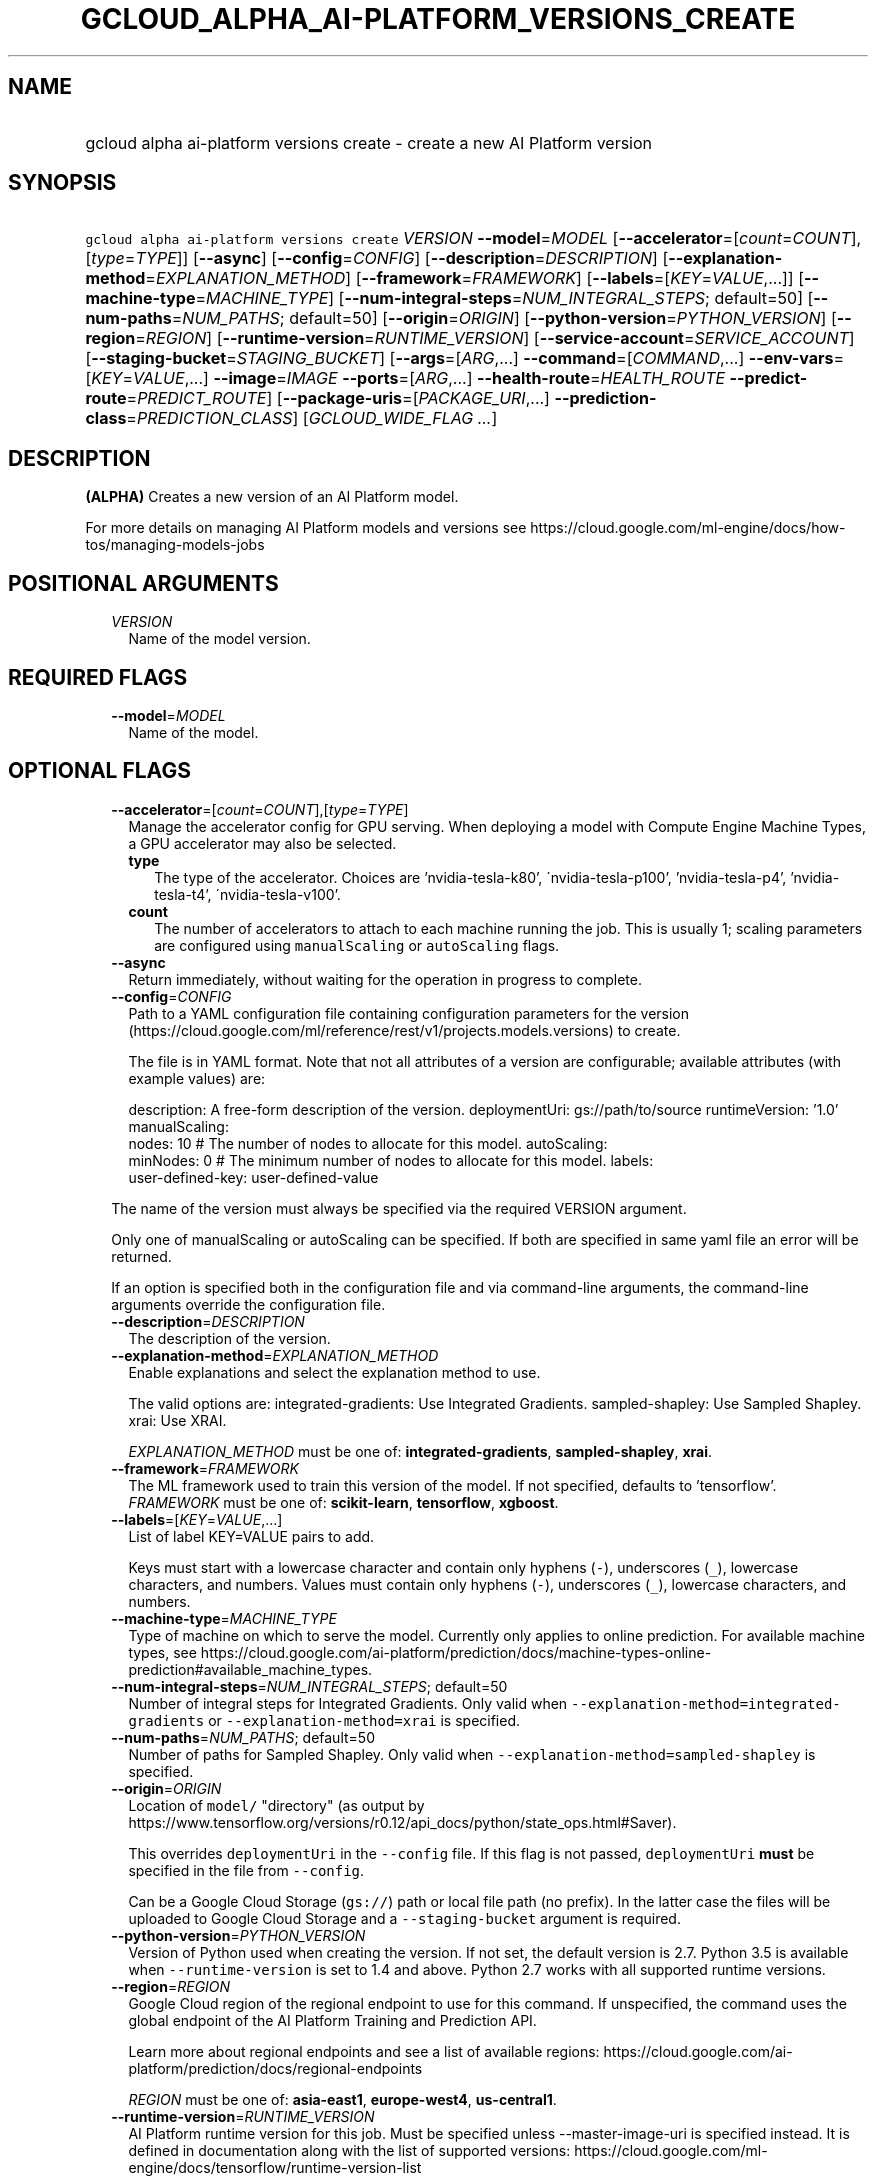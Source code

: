 
.TH "GCLOUD_ALPHA_AI\-PLATFORM_VERSIONS_CREATE" 1



.SH "NAME"
.HP
gcloud alpha ai\-platform versions create \- create a new AI Platform version



.SH "SYNOPSIS"
.HP
\f5gcloud alpha ai\-platform versions create\fR \fIVERSION\fR \fB\-\-model\fR=\fIMODEL\fR [\fB\-\-accelerator\fR=[\fIcount\fR=\fICOUNT\fR],[\fItype\fR=\fITYPE\fR]] [\fB\-\-async\fR] [\fB\-\-config\fR=\fICONFIG\fR] [\fB\-\-description\fR=\fIDESCRIPTION\fR] [\fB\-\-explanation\-method\fR=\fIEXPLANATION_METHOD\fR] [\fB\-\-framework\fR=\fIFRAMEWORK\fR] [\fB\-\-labels\fR=[\fIKEY\fR=\fIVALUE\fR,...]] [\fB\-\-machine\-type\fR=\fIMACHINE_TYPE\fR] [\fB\-\-num\-integral\-steps\fR=\fINUM_INTEGRAL_STEPS\fR;\ default=50] [\fB\-\-num\-paths\fR=\fINUM_PATHS\fR;\ default=50] [\fB\-\-origin\fR=\fIORIGIN\fR] [\fB\-\-python\-version\fR=\fIPYTHON_VERSION\fR] [\fB\-\-region\fR=\fIREGION\fR] [\fB\-\-runtime\-version\fR=\fIRUNTIME_VERSION\fR] [\fB\-\-service\-account\fR=\fISERVICE_ACCOUNT\fR] [\fB\-\-staging\-bucket\fR=\fISTAGING_BUCKET\fR] [\fB\-\-args\fR=[\fIARG\fR,...]\ \fB\-\-command\fR=[\fICOMMAND\fR,...]\ \fB\-\-env\-vars\fR=[\fIKEY\fR=\fIVALUE\fR,...]\ \fB\-\-image\fR=\fIIMAGE\fR\ \fB\-\-ports\fR=[\fIARG\fR,...]\ \fB\-\-health\-route\fR=\fIHEALTH_ROUTE\fR\ \fB\-\-predict\-route\fR=\fIPREDICT_ROUTE\fR] [\fB\-\-package\-uris\fR=[\fIPACKAGE_URI\fR,...]\ \fB\-\-prediction\-class\fR=\fIPREDICTION_CLASS\fR] [\fIGCLOUD_WIDE_FLAG\ ...\fR]



.SH "DESCRIPTION"

\fB(ALPHA)\fR Creates a new version of an AI Platform model.

For more details on managing AI Platform models and versions see
https://cloud.google.com/ml\-engine/docs/how\-tos/managing\-models\-jobs



.SH "POSITIONAL ARGUMENTS"

.RS 2m
.TP 2m
\fIVERSION\fR
Name of the model version.


.RE
.sp

.SH "REQUIRED FLAGS"

.RS 2m
.TP 2m
\fB\-\-model\fR=\fIMODEL\fR
Name of the model.


.RE
.sp

.SH "OPTIONAL FLAGS"

.RS 2m
.TP 2m
\fB\-\-accelerator\fR=[\fIcount\fR=\fICOUNT\fR],[\fItype\fR=\fITYPE\fR]
Manage the accelerator config for GPU serving. When deploying a model with
Compute Engine Machine Types, a GPU accelerator may also be selected.

.RS 2m
.TP 2m
\fBtype\fR
The type of the accelerator. Choices are 'nvidia\-tesla\-k80',
\'nvidia\-tesla\-p100', 'nvidia\-tesla\-p4', 'nvidia\-tesla\-t4',
\'nvidia\-tesla\-v100'.

.TP 2m
\fBcount\fR
The number of accelerators to attach to each machine running the job. This is
usually 1; scaling parameters are configured using \f5manualScaling\fR or
\f5autoScaling\fR flags.

.RE
.sp
.TP 2m
\fB\-\-async\fR
Return immediately, without waiting for the operation in progress to complete.

.TP 2m
\fB\-\-config\fR=\fICONFIG\fR
Path to a YAML configuration file containing configuration parameters for the
version (https://cloud.google.com/ml/reference/rest/v1/projects.models.versions)
to create.

The file is in YAML format. Note that not all attributes of a version are
configurable; available attributes (with example values) are:

.RS 2m
description: A free\-form description of the version.
deploymentUri: gs://path/to/source
runtimeVersion: '1.0'
manualScaling:
  nodes: 10  # The number of nodes to allocate for this model.
autoScaling:
  minNodes: 0  # The minimum number of nodes to allocate for this model.
labels:
  user\-defined\-key: user\-defined\-value
.RE

The name of the version must always be specified via the required VERSION
argument.

Only one of manualScaling or autoScaling can be specified. If both are specified
in same yaml file an error will be returned.

If an option is specified both in the configuration file and via command\-line
arguments, the command\-line arguments override the configuration file.

.TP 2m
\fB\-\-description\fR=\fIDESCRIPTION\fR
The description of the version.

.TP 2m
\fB\-\-explanation\-method\fR=\fIEXPLANATION_METHOD\fR
Enable explanations and select the explanation method to use.

The valid options are: integrated\-gradients: Use Integrated Gradients.
sampled\-shapley: Use Sampled Shapley. xrai: Use XRAI.

\fIEXPLANATION_METHOD\fR must be one of: \fBintegrated\-gradients\fR,
\fBsampled\-shapley\fR, \fBxrai\fR.

.TP 2m
\fB\-\-framework\fR=\fIFRAMEWORK\fR
The ML framework used to train this version of the model. If not specified,
defaults to 'tensorflow'. \fIFRAMEWORK\fR must be one of: \fBscikit\-learn\fR,
\fBtensorflow\fR, \fBxgboost\fR.

.TP 2m
\fB\-\-labels\fR=[\fIKEY\fR=\fIVALUE\fR,...]
List of label KEY=VALUE pairs to add.

Keys must start with a lowercase character and contain only hyphens (\f5\-\fR),
underscores (\f5_\fR), lowercase characters, and numbers. Values must contain
only hyphens (\f5\-\fR), underscores (\f5_\fR), lowercase characters, and
numbers.

.TP 2m
\fB\-\-machine\-type\fR=\fIMACHINE_TYPE\fR
Type of machine on which to serve the model. Currently only applies to online
prediction. For available machine types, see
https://cloud.google.com/ai\-platform/prediction/docs/machine\-types\-online\-prediction#available_machine_types.

.TP 2m
\fB\-\-num\-integral\-steps\fR=\fINUM_INTEGRAL_STEPS\fR; default=50
Number of integral steps for Integrated Gradients. Only valid when
\f5\-\-explanation\-method=integrated\-gradients\fR or
\f5\-\-explanation\-method=xrai\fR is specified.

.TP 2m
\fB\-\-num\-paths\fR=\fINUM_PATHS\fR; default=50
Number of paths for Sampled Shapley. Only valid when
\f5\-\-explanation\-method=sampled\-shapley\fR is specified.

.TP 2m
\fB\-\-origin\fR=\fIORIGIN\fR
Location of \f5model/\fR "directory" (as output by
https://www.tensorflow.org/versions/r0.12/api_docs/python/state_ops.html#Saver).

This overrides \f5deploymentUri\fR in the \f5\-\-config\fR file. If this flag is
not passed, \f5deploymentUri\fR \fBmust\fR be specified in the file from
\f5\-\-config\fR.

Can be a Google Cloud Storage (\f5gs://\fR) path or local file path (no prefix).
In the latter case the files will be uploaded to Google Cloud Storage and a
\f5\-\-staging\-bucket\fR argument is required.

.TP 2m
\fB\-\-python\-version\fR=\fIPYTHON_VERSION\fR
Version of Python used when creating the version. If not set, the default
version is 2.7. Python 3.5 is available when \f5\-\-runtime\-version\fR is set
to 1.4 and above. Python 2.7 works with all supported runtime versions.

.TP 2m
\fB\-\-region\fR=\fIREGION\fR
Google Cloud region of the regional endpoint to use for this command. If
unspecified, the command uses the global endpoint of the AI Platform Training
and Prediction API.

Learn more about regional endpoints and see a list of available regions:
https://cloud.google.com/ai\-platform/prediction/docs/regional\-endpoints

\fIREGION\fR must be one of: \fBasia\-east1\fR, \fBeurope\-west4\fR,
\fBus\-central1\fR.

.TP 2m
\fB\-\-runtime\-version\fR=\fIRUNTIME_VERSION\fR
AI Platform runtime version for this job. Must be specified unless
\-\-master\-image\-uri is specified instead. It is defined in documentation
along with the list of supported versions:
https://cloud.google.com/ml\-engine/docs/tensorflow/runtime\-version\-list

.TP 2m
\fB\-\-service\-account\fR=\fISERVICE_ACCOUNT\fR
Specifies the service account for resource access control.

.TP 2m
\fB\-\-staging\-bucket\fR=\fISTAGING_BUCKET\fR
Bucket in which to stage training archives.

Required only if a file upload is necessary (that is, other flags include local
paths) and no other flags implicitly specify an upload path.

.TP 2m

Configure the container to be deployed.

.RS 2m
.TP 2m
\fB\-\-args\fR=[\fIARG\fR,...]
Comma\-separated arguments passed to the command run by the container image. If
not specified and no '\-\-command' is provided, the container image's default
Cmd is used.

.TP 2m
\fB\-\-command\fR=[\fICOMMAND\fR,...]
Entrypoint for the container image. If not specified, the container image's
default Entrypoint is run.

.TP 2m
\fB\-\-env\-vars\fR=[\fIKEY\fR=\fIVALUE\fR,...]
List of key\-value pairs to set as environment variables.

.TP 2m
\fB\-\-image\fR=\fIIMAGE\fR
Name of the container image to deploy (e.g. gcr.io/myproject/server:latest).

.TP 2m
\fB\-\-ports\fR=[\fIARG\fR,...]
Container ports to receive requests at. Must be a number between 1 and 65535,
inclusive.

.TP 2m

Flags to control the paths that requests and health checks are sent to.

.RS 2m
.TP 2m
\fB\-\-health\-route\fR=\fIHEALTH_ROUTE\fR
HTTP path to send health checks to inside the container.

.TP 2m
\fB\-\-predict\-route\fR=\fIPREDICT_ROUTE\fR
HTTP path to send prediction requests to inside the container.

.RE
.RE
.sp
.TP 2m

Configure user code in prediction. AI Platform allows a model to have
user\-provided prediction code; these options configure that code.



.RS 2m
.TP 2m
\fB\-\-package\-uris\fR=[\fIPACKAGE_URI\fR,...]
Comma\-separated list of Google Cloud Storage URIs ('gs://...') for
user\-supplied Python packages to use.

.TP 2m
\fB\-\-prediction\-class\fR=\fIPREDICTION_CLASS\fR
The fully\-qualified name of the custom prediction class in the package provided
for custom prediction.

For example, \f5\-\-prediction\-class=my_package.SequenceModel\fR.


.RE
.RE
.sp

.SH "GCLOUD WIDE FLAGS"

These flags are available to all commands: \-\-account, \-\-billing\-project,
\-\-configuration, \-\-flags\-file, \-\-flatten, \-\-format, \-\-help,
\-\-impersonate\-service\-account, \-\-log\-http, \-\-project, \-\-quiet,
\-\-trace\-token, \-\-user\-output\-enabled, \-\-verbosity.

Run \fB$ gcloud help\fR for details.



.SH "EXAMPLES"

To create an AI Platform version model with the version ID 'versionId' and with
the name 'model\-name', run:

.RS 2m
$ gcloud alpha ai\-platform versions create versionId \e
    \-\-model=model\-name
.RE



.SH "NOTES"

This command is currently in ALPHA and may change without notice. If this
command fails with API permission errors despite specifying the right project,
you may be trying to access an API with an invitation\-only early access
whitelist. These variants are also available:

.RS 2m
$ gcloud ai\-platform versions create
$ gcloud beta ai\-platform versions create
.RE

